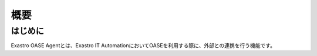 ====
概要
====

はじめに
========

| Exastro OASE Agentとは、Exastro IT AutomationにおいてOASEを利用する際に、外部との連携を行う機能です。


